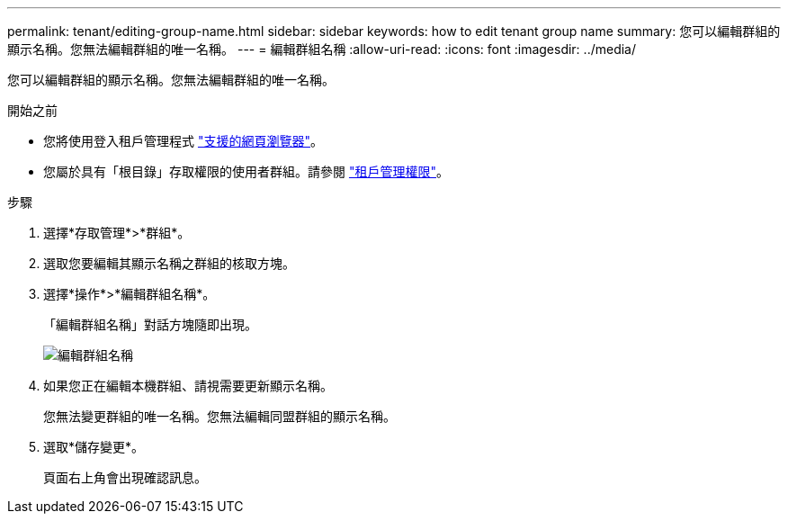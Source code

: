 ---
permalink: tenant/editing-group-name.html 
sidebar: sidebar 
keywords: how to edit tenant group name 
summary: 您可以編輯群組的顯示名稱。您無法編輯群組的唯一名稱。 
---
= 編輯群組名稱
:allow-uri-read: 
:icons: font
:imagesdir: ../media/


[role="lead"]
您可以編輯群組的顯示名稱。您無法編輯群組的唯一名稱。

.開始之前
* 您將使用登入租戶管理程式 link:../admin/web-browser-requirements.html["支援的網頁瀏覽器"]。
* 您屬於具有「根目錄」存取權限的使用者群組。請參閱 link:tenant-management-permissions.html["租戶管理權限"]。


.步驟
. 選擇*存取管理*>*群組*。
. 選取您要編輯其顯示名稱之群組的核取方塊。
. 選擇*操作*>*編輯群組名稱*。
+
「編輯群組名稱」對話方塊隨即出現。

+
image::../media/edit_group_name.png[編輯群組名稱]

. 如果您正在編輯本機群組、請視需要更新顯示名稱。
+
您無法變更群組的唯一名稱。您無法編輯同盟群組的顯示名稱。

. 選取*儲存變更*。
+
頁面右上角會出現確認訊息。


